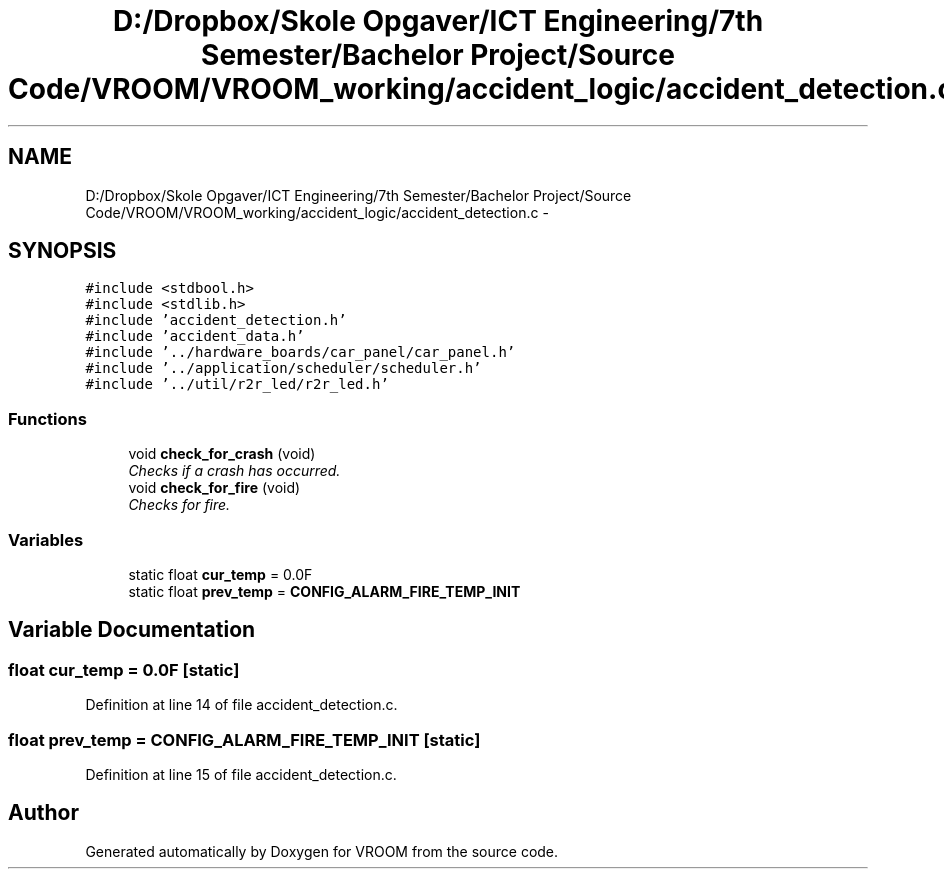 .TH "D:/Dropbox/Skole Opgaver/ICT Engineering/7th Semester/Bachelor Project/Source Code/VROOM/VROOM_working/accident_logic/accident_detection.c" 3 "Thu Dec 11 2014" "Version v0.01" "VROOM" \" -*- nroff -*-
.ad l
.nh
.SH NAME
D:/Dropbox/Skole Opgaver/ICT Engineering/7th Semester/Bachelor Project/Source Code/VROOM/VROOM_working/accident_logic/accident_detection.c \- 
.SH SYNOPSIS
.br
.PP
\fC#include <stdbool\&.h>\fP
.br
\fC#include <stdlib\&.h>\fP
.br
\fC#include 'accident_detection\&.h'\fP
.br
\fC#include 'accident_data\&.h'\fP
.br
\fC#include '\&.\&./hardware_boards/car_panel/car_panel\&.h'\fP
.br
\fC#include '\&.\&./application/scheduler/scheduler\&.h'\fP
.br
\fC#include '\&.\&./util/r2r_led/r2r_led\&.h'\fP
.br

.SS "Functions"

.in +1c
.ti -1c
.RI "void \fBcheck_for_crash\fP (void)"
.br
.RI "\fIChecks if a crash has occurred\&. \fP"
.ti -1c
.RI "void \fBcheck_for_fire\fP (void)"
.br
.RI "\fIChecks for fire\&. \fP"
.in -1c
.SS "Variables"

.in +1c
.ti -1c
.RI "static float \fBcur_temp\fP = 0\&.0F"
.br
.ti -1c
.RI "static float \fBprev_temp\fP = \fBCONFIG_ALARM_FIRE_TEMP_INIT\fP"
.br
.in -1c
.SH "Variable Documentation"
.PP 
.SS "float cur_temp = 0\&.0F\fC [static]\fP"

.PP
Definition at line 14 of file accident_detection\&.c\&.
.SS "float prev_temp = \fBCONFIG_ALARM_FIRE_TEMP_INIT\fP\fC [static]\fP"

.PP
Definition at line 15 of file accident_detection\&.c\&.
.SH "Author"
.PP 
Generated automatically by Doxygen for VROOM from the source code\&.
